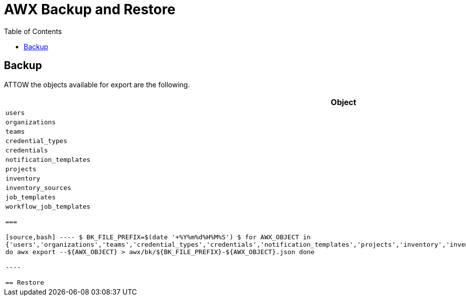 = AWX Backup and Restore
:toc: left
:toclevels: 3
:toc-title: Table of Contents
:icons: font
:description: Backup and Restore procedures for AWX.
:source-highlighter: highlight.js

== Backup

ATTOW the objects available for export are the following.

[cols="1m",options="header"]
|===

| Object

| users

| organizations
 
| teams
 
| credential_types
 
| credentials
 
| notification_templates
 
| projects
 
| inventory
 
| inventory_sources
 
| job_templates
 
| workflow_job_templates

===

[source,bash]
----
$ BK_FILE_PREFIX=$(date '+%Y%m%d%H%M%S')
$ for AWX_OBJECT in {'users','organizations','teams','credential_types','credentials','notification_templates','projects','inventory','inventory_sources','job_templates','workflow_job_templates'}
do
  awx export --${AWX_OBJECT} > awx/bk/${BK_FILE_PREFIX}-${AWX_OBJECT}.json
done

----


== Restore